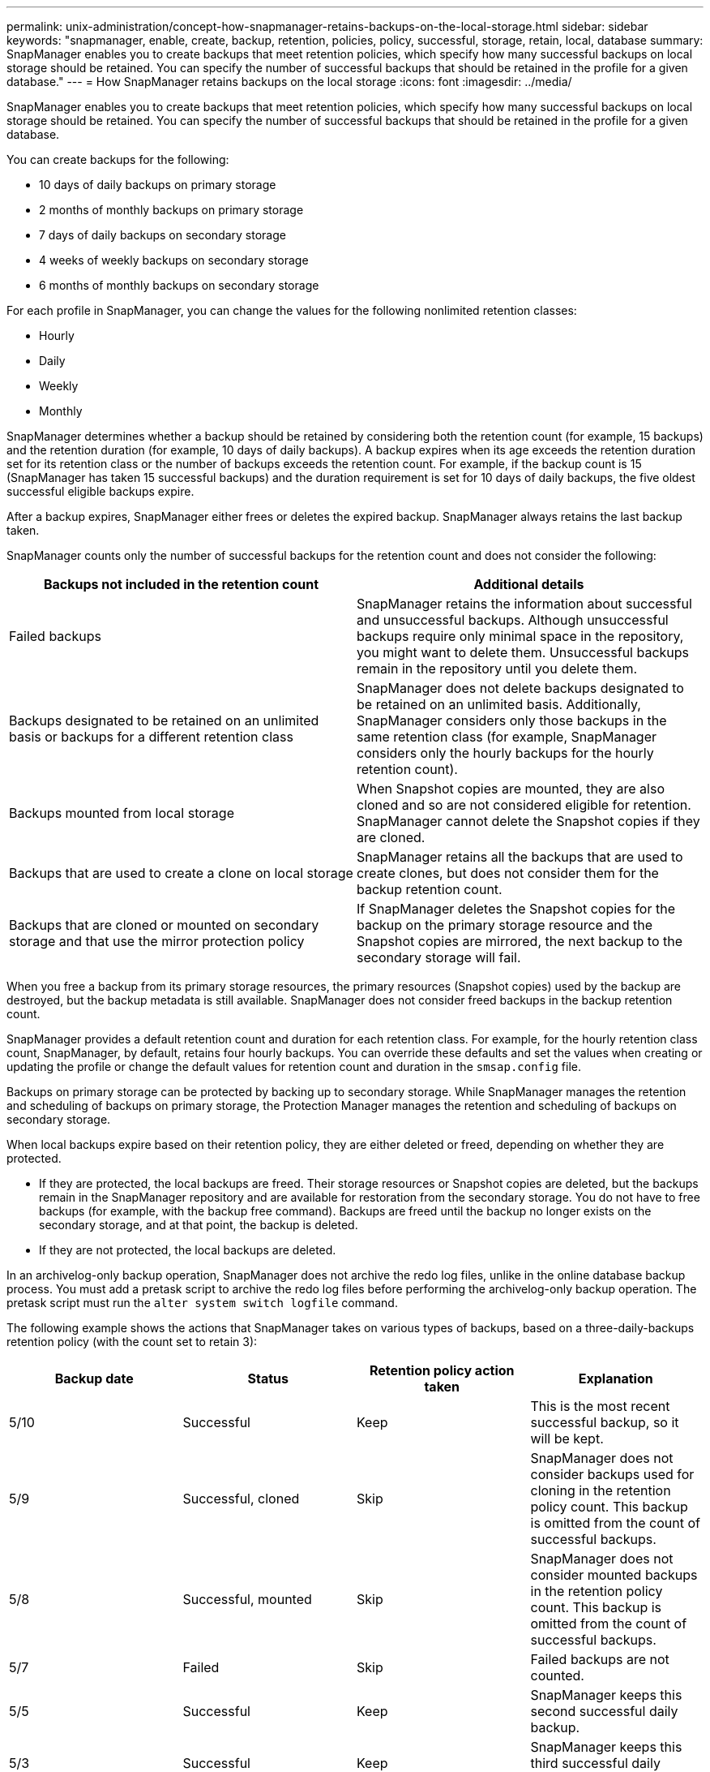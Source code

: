 ---
permalink: unix-administration/concept-how-snapmanager-retains-backups-on-the-local-storage.html
sidebar: sidebar
keywords: "snapmanager, enable, create, backup, retention, policies, policy, successful, storage, retain, local, database
summary: SnapManager enables you to create backups that meet retention policies, which specify how many successful backups on local storage should be retained. You can specify the number of successful backups that should be retained in the profile for a given database."
---
= How SnapManager retains backups on the local storage
:icons: font
:imagesdir: ../media/

[.lead]
SnapManager enables you to create backups that meet retention policies, which specify how many successful backups on local storage should be retained. You can specify the number of successful backups that should be retained in the profile for a given database.

You can create backups for the following:

* 10 days of daily backups on primary storage
* 2 months of monthly backups on primary storage
* 7 days of daily backups on secondary storage
* 4 weeks of weekly backups on secondary storage
* 6 months of monthly backups on secondary storage

For each profile in SnapManager, you can change the values for the following nonlimited retention classes:

* Hourly
* Daily
* Weekly
* Monthly

SnapManager determines whether a backup should be retained by considering both the retention count (for example, 15 backups) and the retention duration (for example, 10 days of daily backups). A backup expires when its age exceeds the retention duration set for its retention class or the number of backups exceeds the retention count. For example, if the backup count is 15 (SnapManager has taken 15 successful backups) and the duration requirement is set for 10 days of daily backups, the five oldest successful eligible backups expire.

After a backup expires, SnapManager either frees or deletes the expired backup. SnapManager always retains the last backup taken.

SnapManager counts only the number of successful backups for the retention count and does not consider the following:

[cols="1a,1a" options="header"]
|===
| Backups not included in the retention count| Additional details
a|
Failed backups
a|
SnapManager retains the information about successful and unsuccessful backups. Although unsuccessful backups require only minimal space in the repository, you might want to delete them. Unsuccessful backups remain in the repository until you delete them.
a|
Backups designated to be retained on an unlimited basis or backups for a different retention class
a|
SnapManager does not delete backups designated to be retained on an unlimited basis. Additionally, SnapManager considers only those backups in the same retention class (for example, SnapManager considers only the hourly backups for the hourly retention count).
a|
Backups mounted from local storage
a|
When Snapshot copies are mounted, they are also cloned and so are not considered eligible for retention. SnapManager cannot delete the Snapshot copies if they are cloned.
a|
Backups that are used to create a clone on local storage
a|
SnapManager retains all the backups that are used to create clones, but does not consider them for the backup retention count.
a|
Backups that are cloned or mounted on secondary storage and that use the mirror protection policy
a|
If SnapManager deletes the Snapshot copies for the backup on the primary storage resource and the Snapshot copies are mirrored, the next backup to the secondary storage will fail.
|===
When you free a backup from its primary storage resources, the primary resources (Snapshot copies) used by the backup are destroyed, but the backup metadata is still available. SnapManager does not consider freed backups in the backup retention count.

SnapManager provides a default retention count and duration for each retention class. For example, for the hourly retention class count, SnapManager, by default, retains four hourly backups. You can override these defaults and set the values when creating or updating the profile or change the default values for retention count and duration in the `smsap.config` file.

Backups on primary storage can be protected by backing up to secondary storage. While SnapManager manages the retention and scheduling of backups on primary storage, the Protection Manager manages the retention and scheduling of backups on secondary storage.

When local backups expire based on their retention policy, they are either deleted or freed, depending on whether they are protected.

* If they are protected, the local backups are freed. Their storage resources or Snapshot copies are deleted, but the backups remain in the SnapManager repository and are available for restoration from the secondary storage. You do not have to free backups (for example, with the backup free command). Backups are freed until the backup no longer exists on the secondary storage, and at that point, the backup is deleted.
* If they are not protected, the local backups are deleted.

In an archivelog-only backup operation, SnapManager does not archive the redo log files, unlike in the online database backup process. You must add a pretask script to archive the redo log files before performing the archivelog-only backup operation. The pretask script must run the `alter system switch logfile` command.

The following example shows the actions that SnapManager takes on various types of backups, based on a three-daily-backups retention policy (with the count set to retain 3):

[cols="1a,1a,1a,1a" options="header"]
|===
| Backup date| Status| Retention policy action taken| Explanation
a|
5/10
a|
Successful
a|
Keep
a|
This is the most recent successful backup, so it will be kept.
a|
5/9
a|
Successful, cloned
a|
Skip
a|
SnapManager does not consider backups used for cloning in the retention policy count. This backup is omitted from the count of successful backups.
a|
5/8
a|
Successful, mounted
a|
Skip
a|
SnapManager does not consider mounted backups in the retention policy count. This backup is omitted from the count of successful backups.
a|
5/7
a|
Failed
a|
Skip
a|
Failed backups are not counted.
a|
5/5
a|
Successful
a|
Keep
a|
SnapManager keeps this second successful daily backup.
a|
5/3
a|
Successful
a|
Keep
a|
SnapManager keeps this third successful daily backup.
a|
5/2
a|
Successful
a|
Delete
a|
SnapManager counts this successful backup, but after SnapManager reaches three successful daily backups, this backup is deleted.
|===
*Related information*

http://mysupport.netapp.com/[Documentation on the NetApp Support Site: mysupport.netapp.com^]
